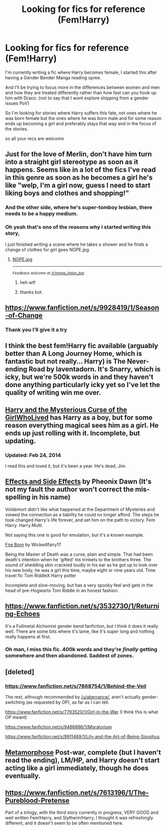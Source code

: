 #+TITLE: Looking for fics for reference (Fem!Harry)

* Looking for fics for reference (Fem!Harry)
:PROPERTIES:
:Author: Notosk
:Score: 7
:DateUnix: 1422941425.0
:DateShort: 2015-Feb-03
:FlairText: Request
:END:
I'm currently writing a fic where Harry becomes female, I started this after having a Gender Bender Manga reading spree.

And I'll be trying to focus more in the differences between women and men and how they are treated differently rather than how fast can you hook up him with Draco. (not to say that I wont explore shipping from a gender issues PoV)

So I'm looking for stories where Harry suffers this fate, not ones where he was born female but the ones where he was born male and for some reason ends up becoming a girl and preferably stays that way and in the focus of the stories.

so all your recs are welcome


** Just for the love of Merlin, don't have him turn into a straight girl stereotype as soon as it happens. Seems like in a lot of the fics I've read in this genre as soon as he becomes a girl he's like "welp, I'm a girl now, guess I need to start liking boys and clothes and shopping!"
:PROPERTIES:
:Author: denarii
:Score: 4
:DateUnix: 1422969656.0
:DateShort: 2015-Feb-03
:END:

*** And the other side, where he's super-tomboy lesbian, there needs to be a happy medium.
:PROPERTIES:
:Author: -Oc-
:Score: 5
:DateUnix: 1423032017.0
:DateShort: 2015-Feb-04
:END:


*** Oh yeah that's one of the reasons why i started writing this story,

I just finished writing a scene where he takes a shower and he finds a change of clothes for girl goes NOPE.jpg
:PROPERTIES:
:Author: Notosk
:Score: 2
:DateUnix: 1422970254.0
:DateShort: 2015-Feb-03
:END:

**** [[http://gfycat.com/MellowConsciousAsianwaterbuffalo][NOPE.jpg]]

--------------

^{/Feedback welcome at [[/r/image_linker_bot]]/}
:PROPERTIES:
:Author: image_linker_bot
:Score: 4
:DateUnix: 1422970267.0
:DateShort: 2015-Feb-03
:END:

***** heh wtf
:PROPERTIES:
:Author: Notosk
:Score: 2
:DateUnix: 1422970430.0
:DateShort: 2015-Feb-03
:END:


***** thanks bot.
:PROPERTIES:
:Author: UndeadBBQ
:Score: 2
:DateUnix: 1423006260.0
:DateShort: 2015-Feb-04
:END:


** [[https://www.fanfiction.net/s/9928419/1/Season-of-Change]]
:PROPERTIES:
:Author: ryanvdb
:Score: 3
:DateUnix: 1422969713.0
:DateShort: 2015-Feb-03
:END:

*** Thank you I'll give it a try
:PROPERTIES:
:Author: Notosk
:Score: 1
:DateUnix: 1422973329.0
:DateShort: 2015-Feb-03
:END:


** I think the best fem!Harry fic available (arguably better than A Long Journey Home, which is fantastic but not really... Harry) is The Never-ending Road by laventadorn. It's Snarry, which is icky, but we're 500k words in and they haven't done anything particularly icky yet so I've let the quality of writing win me over.
:PROPERTIES:
:Author: snowywish
:Score: 3
:DateUnix: 1423069483.0
:DateShort: 2015-Feb-04
:END:


** [[https://www.fanfiction.net/s/6343543/1/Harry-the-Mysterious-Curse-of-the-GirlWhoLived][Harry and the Mysterious Curse of the GirlWhoLived]] has Harry as a boy, but for some reason everything magical sees him as a girl. He ends up just rolling with it. Incomplete, but updating.
:PROPERTIES:
:Author: LoveableJeron
:Score: 2
:DateUnix: 1422974647.0
:DateShort: 2015-Feb-03
:END:

*** Updated: Feb 24, 2014

I read this and loved it, but it's been a year. He's dead, Jim.
:PROPERTIES:
:Author: paperhurts
:Score: 1
:DateUnix: 1423769923.0
:DateShort: 2015-Feb-12
:END:


** [[http://www.fanfiction.net/s/4606270/1/Effects-and-Side-Effects][Effects and Side Effects]] by Pheonix Dawn (It's not my fault the author won't correct the mis-spelling in his name)

Voldemort didn't like what happened at the Department of Mysteries and viewed the connection as a liability he could no longer afford. The steps he took changed Harry's life forever, and set him on the path to victory. Fem Harry. Harry.Multi.

Not saying this one is good for emulation, but it's a known example.

[[https://www.fanfiction.net/s/9081608/1/Fire-Born][Fire Born]] by Wickedlfairy17

Being the Master of Death was a curse, plain and simple. That had been death's intention when he 'gifted' his trinkets to the brothers three. The sound of shedding skin crackled loudly in his ear as he got up to look over his new body, he was a girl this time, maybe eight or nine years old. Time travel fic Tom RiddleX Harry potter

Incomplete and slow-moving, but has a very spooky feel and gets in the head of pre-Hogwarts Tom Riddle in an honest fashion.
:PROPERTIES:
:Author: wordhammer
:Score: 2
:DateUnix: 1422979047.0
:DateShort: 2015-Feb-03
:END:


** [[https://www.fanfiction.net/s/3532730/1/Returning-Echoes]]

It's a Fullmetal Alchemist gender bend fanfiction, but I think it does it really well. There are some bits where it's lame, like it's super long and nothing really happens at first.
:PROPERTIES:
:Author: Immafuzzymuffin
:Score: 2
:DateUnix: 1423104008.0
:DateShort: 2015-Feb-05
:END:

*** Oh man, I miss this fic. 400k words and they're /finally/ getting somewhere and then abandoned. Saddest of zones.
:PROPERTIES:
:Author: snowywish
:Score: 3
:DateUnix: 1423328962.0
:DateShort: 2015-Feb-07
:END:


** [deleted]
:PROPERTIES:
:Score: 1
:DateUnix: 1422982988.0
:DateShort: 2015-Feb-03
:END:

*** [[https://www.fanfiction.net/s/7868754/1/Behind-the-Veil]]

The rest, although recommended by [[/u/aberrance/]], aren't actually gender-switching (as requested by OP), as far as I can tell.

[[https://www.fanfiction.net/s/7793520/1/Girl-in-the-War]] (I think this is what OP meant)

[[https://www.fanfiction.net/s/9486886/1/Moratorium]]

[[https://www.fanfiction.net/s/9911469/1/Lily-and-the-Art-of-Being-Sisyphus]]
:PROPERTIES:
:Author: ryanvdb
:Score: 1
:DateUnix: 1422986636.0
:DateShort: 2015-Feb-03
:END:


** [[https://m.fanfiction.net/s/9392428/1/Metamorphose][Metamorphose]] Post-war, complete (but I haven't read the ending), LM/HP, and Harry doesn't start acting like a girl immediately, though he does eventually.
:PROPERTIES:
:Author: CrucioCup
:Score: 1
:DateUnix: 1423395041.0
:DateShort: 2015-Feb-08
:END:


** [[https://www.fanfiction.net/s/7613196/1/The-Pureblood-Pretense]]

Part of a trilogy, with the third story currently in progress, VERY GOOD and well written Fem!Harry, and Slytherin!Harry, I thought it was refreshingly different, and it doesn't seem to be often mentioned here.
:PROPERTIES:
:Author: thiefofyourfandom
:Score: 1
:DateUnix: 1424470407.0
:DateShort: 2015-Feb-21
:END:
